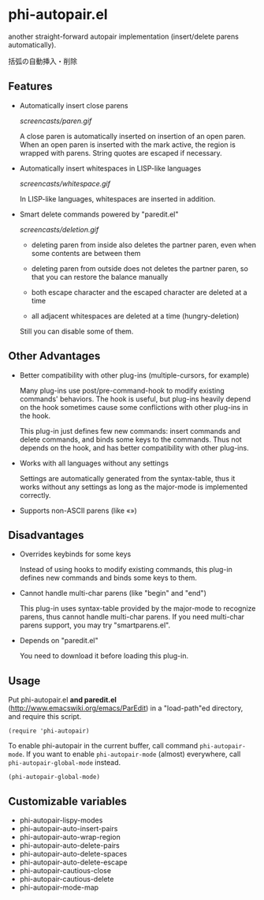 * phi-autopair.el

another straight-forward autopair implementation (insert/delete parens
automatically).

括弧の自動挿入・削除

** Features

- Automatically insert close parens

  [[screencasts/paren.gif]]

  A close paren is automatically inserted on insertion of an open
  paren. When an open paren is inserted with the mark active, the
  region is wrapped with parens. String quotes are escaped if
  necessary.

- Automatically insert whitespaces in LISP-like languages

  [[screencasts/whitespace.gif]]

  In LISP-like languages, whitespaces are inserted in addition.

- Smart delete commands powered by "paredit.el"

  [[screencasts/deletion.gif]]

  + deleting paren from inside also deletes the partner paren, even
    when some contents are between them

  + deleting paren from outside does not deletes the partner paren, so
    that you can restore the balance manually

  + both escape character and the escaped character are deleted at a
    time

  + all adjacent whitespaces are deleted at a time (hungry-deletion)

  Still you can disable some of them.

** Other Advantages

- Better compatibility with other plug-ins (multiple-cursors, for
  example)

  Many plug-ins use post/pre-command-hook to modify existing commands'
  behaviors. The hook is useful, but plug-ins heavily depend on the
  hook sometimes cause some conflictions with other plug-ins in the
  hook.

  This plug-in just defines few new commands: insert commands and
  delete commands, and binds some keys to the commands. Thus not
  depends on the hook, and has better compatibility with other
  plug-ins.

- Works with all languages without any settings

  Settings are automatically generated from the syntax-table, thus it
  works without any settings as long as the major-mode is implemented
  correctly.

- Supports non-ASCII parens (like «»)

** Disadvantages

- Overrides keybinds for some keys

  Instead of using hooks to modify existing commands, this plug-in
  defines new commands and binds some keys to them.

- Cannot handle multi-char parens (like "begin" and "end")

  This plug-in uses syntax-table provided by the major-mode to
  recognize parens, thus cannot handle multi-char parens. If you need
  multi-char parens support, you may try "smartparens.el".

- Depends on "paredit.el"

  You need to download it before loading this plug-in.

** Usage

Put phi-autopair.el *and paredit.el*
([[http://www.emacswiki.org/emacs/ParEdit]]) in a "load-path"ed directory,
and require this script.

: (require 'phi-autopair)

To enable phi-autopair in the current buffer, call command
=phi-autopair-mode=. If you want to enable =phi-autopair-mode=
(almost) everywhere, call =phi-autopair-global-mode= instead.

: (phi-autopair-global-mode)

** Customizable variables

- phi-autopair-lispy-modes
- phi-autopair-auto-insert-pairs
- phi-autopair-auto-wrap-region
- phi-autopair-auto-delete-pairs
- phi-autopair-auto-delete-spaces
- phi-autopair-auto-delete-escape
- phi-autopair-cautious-close
- phi-autopair-cautious-delete
- phi-autopair-mode-map
